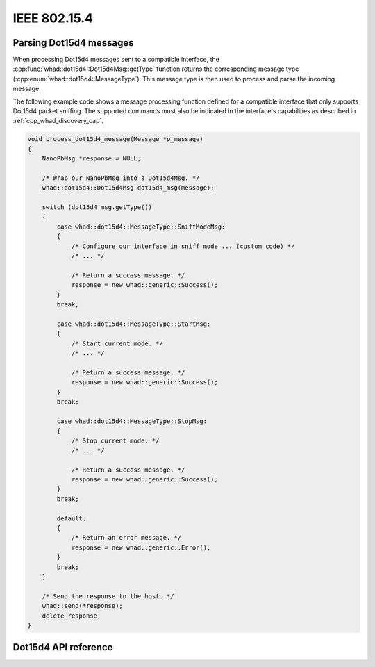 IEEE 802.15.4
=============

Parsing Dot15d4 messages
------------------------

When processing Dot15d4 messages sent to a compatible interface,
the :cpp:func:`whad::dot15d4::Dot15d4Msg::getType` function returns the corresponding
message type (:cpp:enum:`whad::dot15d4::MessageType`). This message type is then used
to process and parse the incoming message.

The following example code shows a message processing function defined for a
compatible interface that only supports Dot15d4 packet sniffing. The supported
commands must also be indicated in the interface's capabilities as described
in :ref:`cpp_whad_discovery_cap`.

.. code-block:: c

    void process_dot15d4_message(Message *p_message)
    {
        NanoPbMsg *response = NULL;

        /* Wrap our NanoPbMsg into a Dot15d4Msg. */
        whad::dot15d4::Dot15d4Msg dot15d4_msg(message);

        switch (dot15d4_msg.getType())
        {
            case whad::dot15d4::MessageType::SniffModeMsg:
            {
                /* Configure our interface in sniff mode ... (custom code) */
                /* ... */

                /* Return a success message. */
                response = new whad::generic::Success();  
            }
            break;

            case whad::dot15d4::MessageType::StartMsg:
            {
                /* Start current mode. */
                /* ... */

                /* Return a success message. */
                response = new whad::generic::Success();                  
            }
            break;

            case whad::dot15d4::MessageType::StopMsg:
            {
                /* Stop current mode. */
                /* ... */

                /* Return a success message. */
                response = new whad::generic::Success();               
            }
            break;

            default:
            {
                /* Return an error message. */
                response = new whad::generic::Error();                 
            }
            break;
        }

        /* Send the response to the host. */
        whad::send(*response);
        delete response;
    }

Dot15d4 API reference
---------------------

.. doxygennamespace:: whad::dot15d4
    :members: